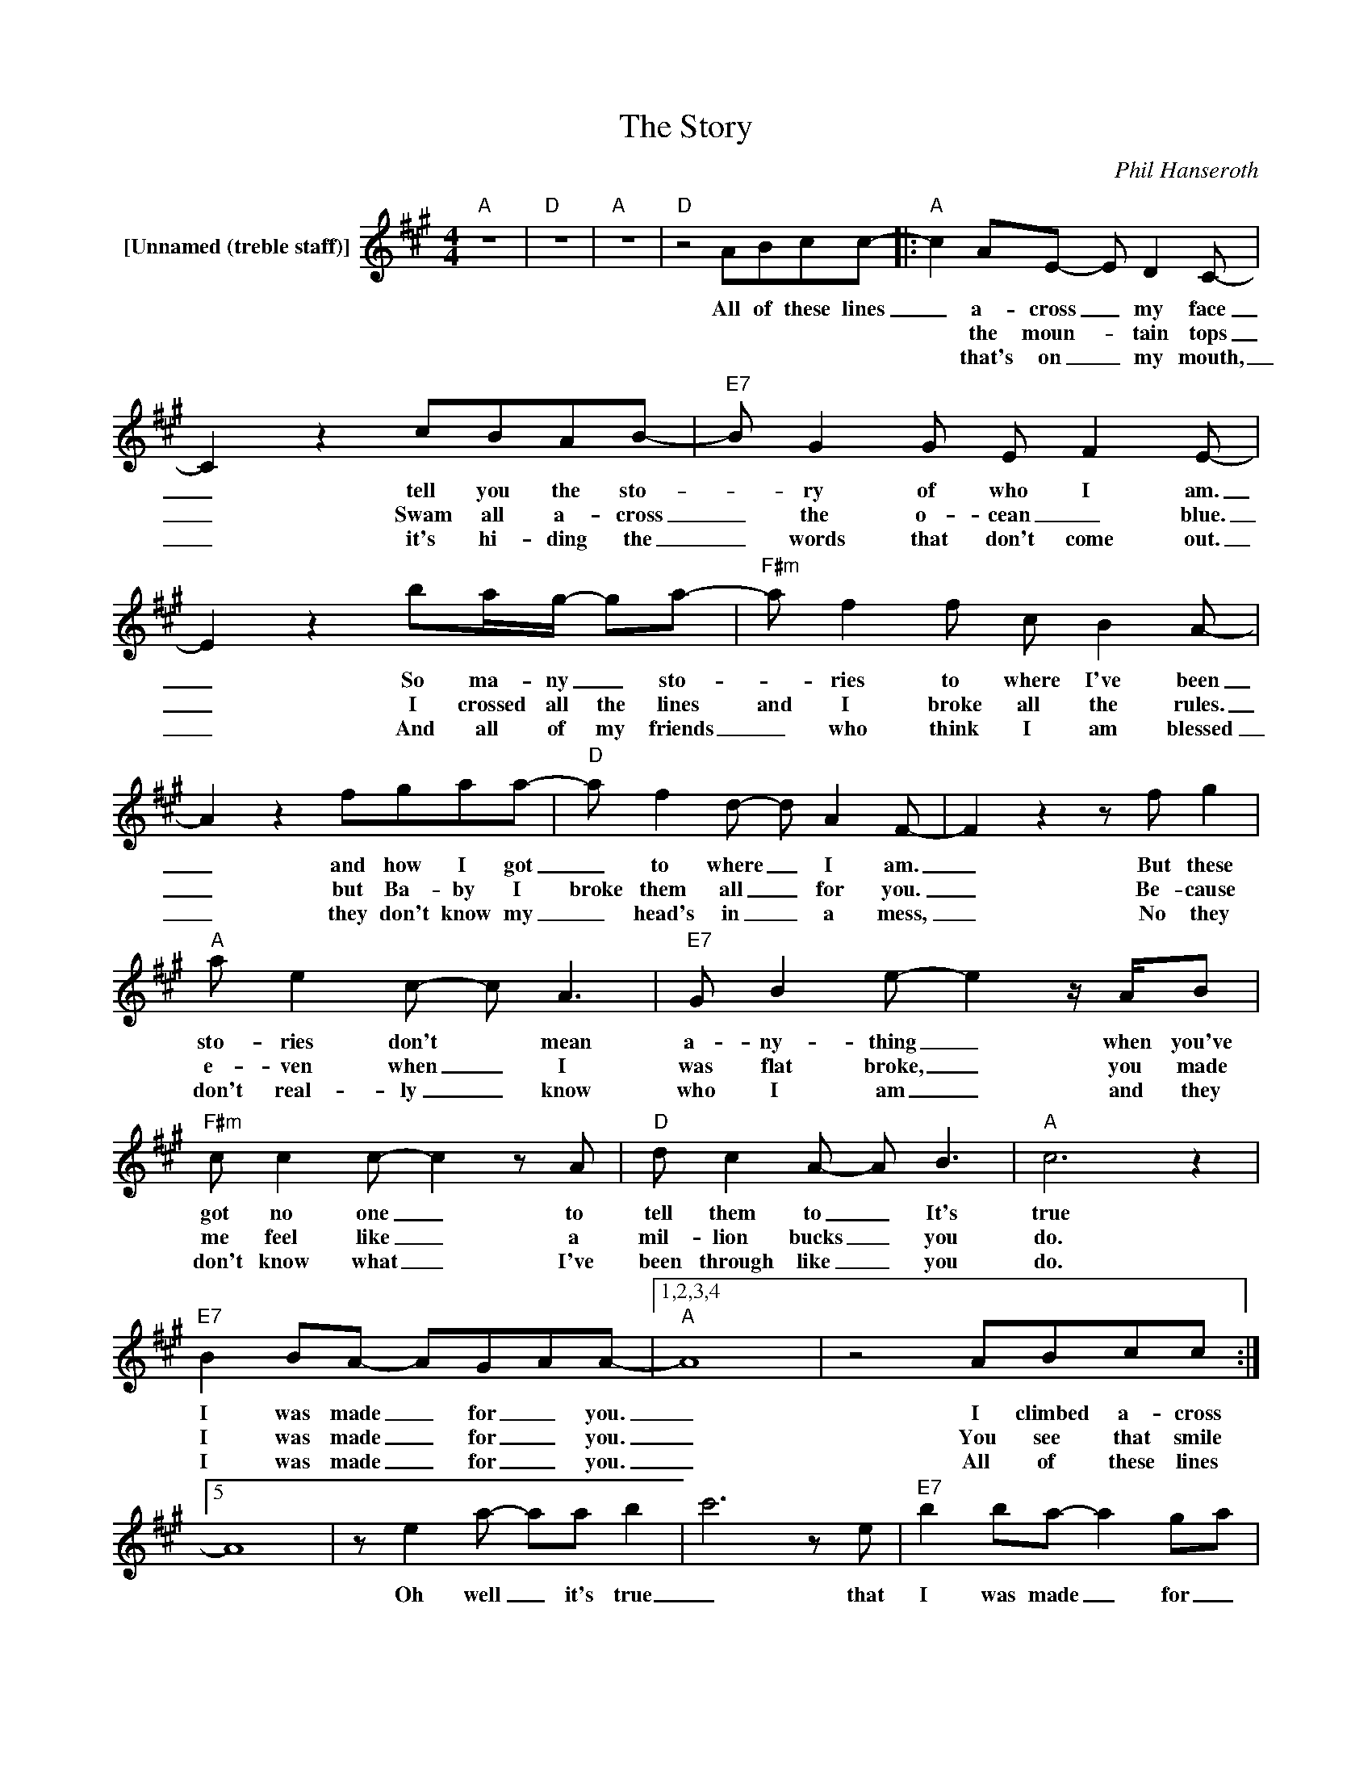 X:1
T:The Story
C:Phil Hanseroth
Z:All Rights Reserved
L:1/8
M:4/4
K:A
V:1 treble nm="[Unnamed (treble staff)]"
%%MIDI control 7 100
%%MIDI control 10 64
V:1
"A" z8 |"D" z8 |"A" z8 |"D" z4 ABcc- |:"A" c2 AE- E D2 C- | C2 z2 cBAB- |"E7" B G2 G E F2 E- | %7
w: |||All of these lines|_ a- cross _ my face|_ tell you the sto-|_ ry of who I am.|
w: ||||* the moun- _ tain tops|_ Swam all a- cross|_ the o- cean _ blue.|
w: ||||* that's on _ my mouth,|_ it's hi- ding the|_ words that don't come out.|
 E2 z2 ba/g/- ga- |"F#m" a f2 f c B2 A- | A2 z2 fgaa- |"D" a f2 d- d A2 F- | F2 z2 z f g2 | %12
w: _ So ma- ny _ sto-|_ ries to where I've been|_ and how I got|_ to where _ I am.|_ But these|
w: _ I crossed all the lines|and I broke all the rules.|_ but Ba- by I|broke them all _ for you.|_ Be- cause|
w: _ And all of my friends|_ who think I am blessed|_ they don't know my|_ head's in _ a mess,|_ No they|
"A" a e2 c- c A3 |"E7" G B2 e- e2 z/ A/B |"F#m" c c2 c- c2 z A |"D" d c2 A- A B3 |"A" c6 z2 | %17
w: sto- ries don't * mean|a- ny- thing _ when you've|got no one _ to|tell them to _ It's|true|
w: e- ven when _ I|was flat broke, _ you made|me feel like _ a|mil- lion bucks _ you|do.|
w: don't real- ly _ know|who I am _ and they|don't know what _ I've|been through like _ you|do.|
"E7" B2 BA- AG-AA- |1,2,3,4"A" A8 | z4 ABcc :|5 A8 | z e2 a- aa b2- | c'6 z e |"E7" b2 ba- a2 g-a | %24
w: I was made _ for _ you.|_|I climbed a- cross||Oh well _ it's true|_ that|I was made _ for _|
w: I was made _ for _ you.|_|You see that smile|||||
w: I was made _ for _ you.|_|All of these lines|||||
"A" a4"D" z4 |"A" !fermata!z8 |] %26
w: you.||
w: ||
w: ||

